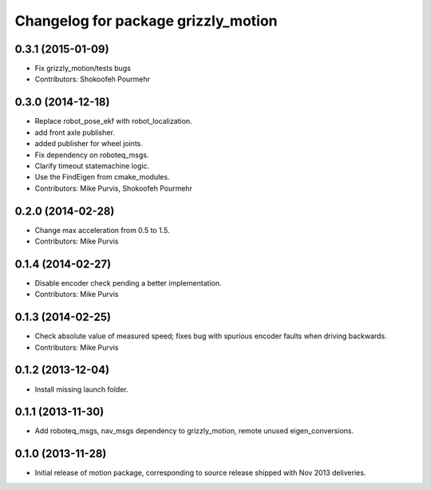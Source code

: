 ^^^^^^^^^^^^^^^^^^^^^^^^^^^^^^^^^^^^
Changelog for package grizzly_motion
^^^^^^^^^^^^^^^^^^^^^^^^^^^^^^^^^^^^

0.3.1 (2015-01-09)
------------------
* Fix grizzly_motion/tests bugs
* Contributors: Shokoofeh Pourmehr

0.3.0 (2014-12-18)
------------------
* Replace robot_pose_ekf with robot_localization.
* add front axle publisher.
* added publisher for wheel joints.
* Fix dependency on roboteq_msgs.
* Clarify timeout statemachine logic.
* Use the FindEigen from cmake_modules.
* Contributors: Mike Purvis, Shokoofeh Pourmehr

0.2.0 (2014-02-28)
------------------
* Change max acceleration from 0.5 to 1.5.
* Contributors: Mike Purvis

0.1.4 (2014-02-27)
------------------
* Disable encoder check pending a better implementation.
* Contributors: Mike Purvis

0.1.3 (2014-02-25)
------------------
* Check absolute value of measured speed; fixes bug with spurious encoder faults when driving backwards.
* Contributors: Mike Purvis

0.1.2 (2013-12-04)
------------------
* Install missing launch folder.

0.1.1 (2013-11-30)
------------------
* Add roboteq_msgs, nav_msgs dependency to grizzly_motion, remote unused eigen_conversions.

0.1.0 (2013-11-28)
------------------
* Initial release of motion package, corresponding to source release
  shipped with Nov 2013 deliveries. 
